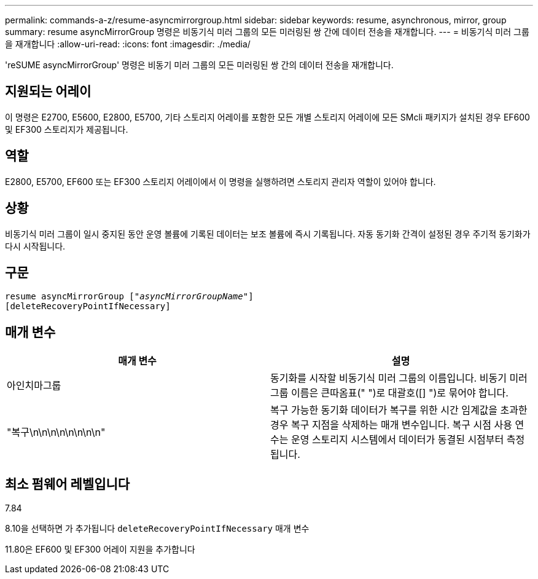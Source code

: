 ---
permalink: commands-a-z/resume-asyncmirrorgroup.html 
sidebar: sidebar 
keywords: resume, asynchronous, mirror, group 
summary: resume asyncMirrorGroup 명령은 비동기식 미러 그룹의 모든 미러링된 쌍 간에 데이터 전송을 재개합니다. 
---
= 비동기식 미러 그룹을 재개합니다
:allow-uri-read: 
:icons: font
:imagesdir: ./media/


[role="lead"]
'reSUME asyncMirrorGroup' 명령은 비동기 미러 그룹의 모든 미러링된 쌍 간의 데이터 전송을 재개합니다.



== 지원되는 어레이

이 명령은 E2700, E5600, E2800, E5700, 기타 스토리지 어레이를 포함한 모든 개별 스토리지 어레이에 모든 SMcli 패키지가 설치된 경우 EF600 및 EF300 스토리지가 제공됩니다.



== 역할

E2800, E5700, EF600 또는 EF300 스토리지 어레이에서 이 명령을 실행하려면 스토리지 관리자 역할이 있어야 합니다.



== 상황

비동기식 미러 그룹이 일시 중지된 동안 운영 볼륨에 기록된 데이터는 보조 볼륨에 즉시 기록됩니다. 자동 동기화 간격이 설정된 경우 주기적 동기화가 다시 시작됩니다.



== 구문

[listing, subs="+macros"]
----
resume asyncMirrorGroup pass:quotes[[_"asyncMirrorGroupName"_]]
[deleteRecoveryPointIfNecessary]
----


== 매개 변수

|===
| 매개 변수 | 설명 


 a| 
아인치마그룹
 a| 
동기화를 시작할 비동기식 미러 그룹의 이름입니다. 비동기 미러 그룹 이름은 큰따옴표(" ")로 대괄호([] ")로 묶어야 합니다.



 a| 
"복구\n\n\n\n\n\n\n\n"
 a| 
복구 가능한 동기화 데이터가 복구를 위한 시간 임계값을 초과한 경우 복구 지점을 삭제하는 매개 변수입니다. 복구 시점 사용 연수는 운영 스토리지 시스템에서 데이터가 동결된 시점부터 측정됩니다.

|===


== 최소 펌웨어 레벨입니다

7.84

8.10을 선택하면 가 추가됩니다 `deleteRecoveryPointIfNecessary` 매개 변수

11.80은 EF600 및 EF300 어레이 지원을 추가합니다
